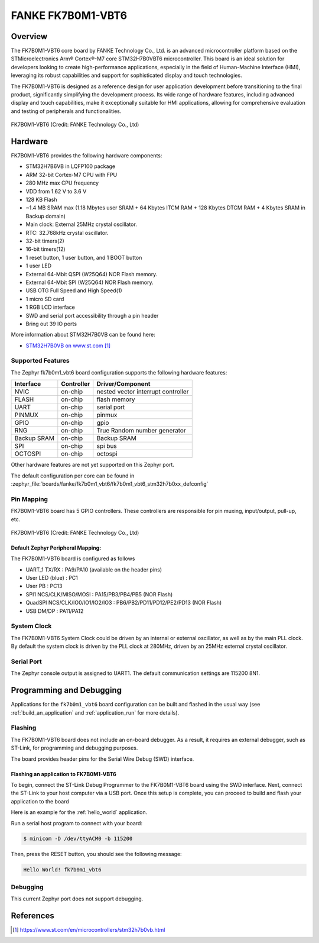 .. _fk7b0m1_vbt6:

FANKE FK7B0M1-VBT6
##################

Overview
********

The FK7B0M1-VBT6 core board by FANKE Technology Co., Ltd. is an advanced microcontroller
platform based on the STMicroelectronics Arm® Cortex®-M7 core STM32H7B0VBT6 microcontroller.
This board is an ideal solution for developers looking to create high-performance
applications, especially in the field of Human-Machine Interface (HMI), leveraging its
robust capabilities and support for sophisticated display and touch technologies.

The FK7B0M1-VBT6 is designed as a reference design for user application development before
transitioning to the final product, significantly simplifying the development process.
Its wide range of hardware features, including advanced display and touch capabilities,
make it exceptionally suitable for HMI applications, allowing for comprehensive evaluation
and testing of peripherals and functionalities.

.. figure:: img/fk7b0m1_vbt6.webp
     :width: 600px
     :align: center
     :alt: FK7B0M1-VBT6

     FK7B0M1-VBT6 (Credit: FANKE Technology Co., Ltd)

Hardware
********

FK7B0M1-VBT6 provides the following hardware components:

- STM32H7B6VB in LQFP100 package
- ARM 32-bit Cortex-M7 CPU with FPU
- 280 MHz max CPU frequency
- VDD from 1.62 V to 3.6 V
- 128 KB Flash
- ~1.4 MB SRAM max (1.18 Mbytes user SRAM + 64 Kbytes ITCM RAM + 128 Kbytes DTCM RAM + 4 Kbytes SRAM in Backup domain)
- Main clock: External 25MHz crystal oscillator.
- RTC: 32.768kHz crystal oscillator.
- 32-bit timers(2)
- 16-bit timers(12)
- 1 reset button, 1 user button, and 1 BOOT button
- 1 user LED
- External 64-Mbit QSPI (W25Q64) NOR Flash memory.
- External 64-Mbit SPI (W25Q64) NOR Flash memory.
- USB OTG Full Speed and High Speed(1)
- 1 micro SD card
- 1 RGB LCD interface
- SWD and serial port accessibility through a pin header
- Bring out 39 IO ports

More information about STM32H7B0VB can be found here:

- `STM32H7B0VB on www.st.com`_

Supported Features
==================

The Zephyr fk7b0m1_vbt6 board configuration supports the following hardware
features:

+-------------+------------+-------------------------------------+
| Interface   | Controller | Driver/Component                    |
+=============+============+=====================================+
| NVIC        | on-chip    | nested vector interrupt controller  |
+-------------+------------+-------------------------------------+
| FLASH       | on-chip    | flash memory                        |
+-------------+------------+-------------------------------------+
| UART        | on-chip    | serial port                         |
+-------------+------------+-------------------------------------+
| PINMUX      | on-chip    | pinmux                              |
+-------------+------------+-------------------------------------+
| GPIO        | on-chip    | gpio                                |
+-------------+------------+-------------------------------------+
| RNG         | on-chip    | True Random number generator        |
+-------------+------------+-------------------------------------+
| Backup SRAM | on-chip    | Backup SRAM                         |
+-------------+------------+-------------------------------------+
| SPI         | on-chip    | spi bus                             |
+-------------+------------+-------------------------------------+
| OCTOSPI     | on-chip    | octospi                             |
+-------------+------------+-------------------------------------+

Other hardware features are not yet supported on this Zephyr port.

The default configuration per core can be found in
:zephyr_file:`boards/fanke/fk7b0m1_vbt6/fk7b0m1_vbt6_stm32h7b0xx_defconfig`

Pin Mapping
===========

FK7B0M1-VBT6 board has 5 GPIO controllers. These controllers are responsible for pin muxing,
input/output, pull-up, etc.

.. figure:: img/fk7b0m1_vbt6_pins.webp
     :width: 600px
     :align: center
     :alt: FK7B0M1-VBT6

     FK7B0M1-VBT6 (Credit: FANKE Technology Co., Ltd)

Default Zephyr Peripheral Mapping:
----------------------------------

The FK7B0M1-VBT6 board is configured as follows

- UART_1 TX/RX : PA9/PA10 (available on the header pins)
- User LED (blue) : PC1
- User PB : PC13
- SPI1 NCS/CLK/MISO/MOSI : PA15/PB3/PB4/PB5 (NOR Flash)
- QuadSPI NCS/CLK/IO0/IO1/IO2/IO3 : PB6/PB2/PD11/PD12/PE2/PD13 (NOR Flash)
- USB DM/DP : PA11/PA12

System Clock
============

The FK7B0M1-VBT6 System Clock could be driven by an internal or external oscillator,
as well as by the main PLL clock. By default the system clock is driven by the PLL clock at 280MHz,
driven by an 25MHz external crystal oscillator.

Serial Port
===========

The Zephyr console output is assigned to UART1. The default communication settings are 115200 8N1.

Programming and Debugging
*************************

Applications for the ``fk7b0m1_vbt6`` board configuration can be built and flashed in the usual
way (see :ref:`build_an_application` and :ref:`application_run` for more details).

Flashing
========

The FK7B0M1-VBT6 board does not include an on-board debugger. As a result, it requires
an external debugger, such as ST-Link, for programming and debugging purposes.

The board provides header pins for the Serial Wire Debug (SWD) interface.

Flashing an application to FK7B0M1-VBT6
---------------------------------------

To begin, connect the ST-Link Debug Programmer to the FK7B0M1-VBT6 board using the SWD
interface. Next, connect the ST-Link to your host computer via a USB port.
Once this setup is complete, you can proceed to build and flash your application to the board

Here is an example for the :ref:`hello_world` application.

.. zephyr-app-commands::
   :zephyr-app: samples/hello_world
   :board: fk7b0m1_vbt6
   :goals: build flash

Run a serial host program to connect with your board:

.. code-block:: console

   $ minicom -D /dev/ttyACM0 -b 115200

Then, press the RESET button, you should see the following message:

.. code-block:: console

   Hello World! fk7b0m1_vbt6

Debugging
=========

This current Zephyr port does not support debugging.

References
**********

.. target-notes::
.. _STM32H7B0VB on www.st.com: https://www.st.com/en/microcontrollers/stm32h7b0vb.html
